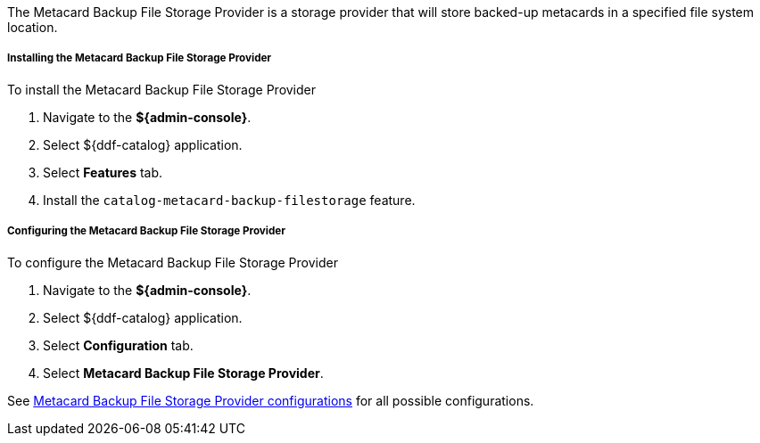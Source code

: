 :type: plugin
:status: published
:title: Metacard Backup File Storage Provider
:link: _metacard_backup_file_storage_provider
:plugintypes: postingest
:summary: Stores backed-up metacards.

The Metacard Backup File Storage Provider is a storage provider that will store backed-up metacards in a specified file system location.

===== Installing the Metacard Backup File Storage Provider

To install the Metacard Backup File Storage Provider

. Navigate to the *${admin-console}*.
. Select ${ddf-catalog} application.
. Select *Features* tab.
. Install the `catalog-metacard-backup-filestorage` feature.

===== Configuring the Metacard Backup File Storage Provider

To configure the Metacard Backup File Storage Provider

. Navigate to the *${admin-console}*.
. Select ${ddf-catalog} application.
. Select *Configuration* tab.
. Select *Metacard Backup File Storage Provider*.

See <<Metacard_File_Storage_Route,Metacard Backup File Storage Provider configurations>> for all possible configurations.
